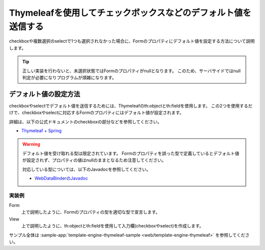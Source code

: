 Thymeleafを使用してチェックボックスなどのデフォルト値を送信する
===========================================================================
checkboxや複数選択のselectで1つも選択されなかった場合に、Formのプロパティにデフォルト値を設定する方法について説明します。

.. tip::

  正しい実装を行わないと、未選択状態ではFormのプロパティがnullとなります。
  このため、サーバサイドではnull判定が必要になりプログラムが煩雑になります。

デフォルト値の設定方法
--------------------------------------------------
checkboxやselectでデフォルト値を送信するためには、Thymeleafのth:objectとth:fieldを使用します。
この2つを使用するだけで、checkboxやselectに対応するFormのプロパティにはデフォルト値が設定されます。

詳細は、以下の公式ドキュメントのcheckboxの部分などを参照してください。

* `Thymeleaf + Spring <https://www.thymeleaf.org/doc/tutorials/3.0/thymeleafspring.html>`_

.. warning::

  デフォルト値を受け取れる型は限定されています。
  Formのプロパティを誤った型で定義しているとデフォルト値が設定されず、プロパティの値はnullのままとなるため注意してください。

  対応している型については、以下のJavadocを参照してください。

  * `WebDataBinderのJavadoc <https://docs.spring.io/spring-framework/docs/current/javadoc-api/org/springframework/web/bind/WebDataBinder.html#getEmptyValue-java.lang.Class->`_


実装例
^^^^^^^^^^^^^^^^^^^^^^^^^^^^^^^^^^^^^^^^^^^^^^^^^^
Form
  上で説明したように、Formのプロパティの型を適切な型で宣言します。

  .. literalinclude:: ../../../samples/web/template-engine-thymeleaf/src/main/java/keel/thymeleaf/DefaultValueSampleController.java
     :language: java
     :start-after: form-start
     :end-before: form-end
     :dedent: 8

View
  上で説明したように、th:objectとth:fieldを使用して入力欄(checkboxやselect)を作成します。

  .. literalinclude:: ../../../samples/web/template-engine-thymeleaf/src/main/resources/templates/default/input.html
     :language: html
     :start-after: sample-start
     :end-before: sample-end

サンプル全体は :sample-app:`template-engine-thymeleaf-sample <web/template-engine-thymeleaf>` を参照してください。
